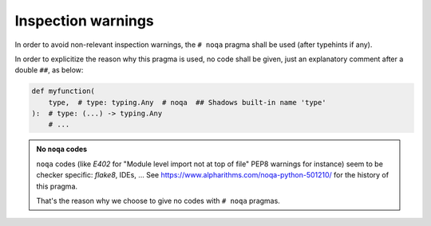 .. Copyright 2020-2023 Alexis Royer <https://github.com/alxroyer/scenario>
..
.. Licensed under the Apache License, Version 2.0 (the "License");
.. you may not use this file except in compliance with the License.
.. You may obtain a copy of the License at
..
..     http://www.apache.org/licenses/LICENSE-2.0
..
.. Unless required by applicable law or agreed to in writing, software
.. distributed under the License is distributed on an "AS IS" BASIS,
.. WITHOUT WARRANTIES OR CONDITIONS OF ANY KIND, either express or implied.
.. See the License for the specific language governing permissions and
.. limitations under the License.


.. _coding-rules.py.inspection-warnings:

Inspection warnings
===================

In order to avoid non-relevant inspection warnings,
the ``# noqa`` pragma shall be used (after typehints if any).

In order to explicitize the reason why this pragma is used,
no code shall be given, just an explanatory comment after a double ``##``, as below:

.. code-block::

    def myfunction(
        type,  # type: typing.Any  # noqa  ## Shadows built-in name 'type'
    ):  # type: (...) -> typing.Any
        # ...

.. admonition:: No ``noqa`` codes
    :class: note

    ``noqa`` codes (like `E402` for "Module level import not at top of file" PEP8 warnings for instance)
    seem to be checker specific: `flake8`, IDEs, ...
    See https://www.alpharithms.com/noqa-python-501210/ for the history of this pragma.

    That's the reason why we choose to give no codes with ``# noqa`` pragmas.

